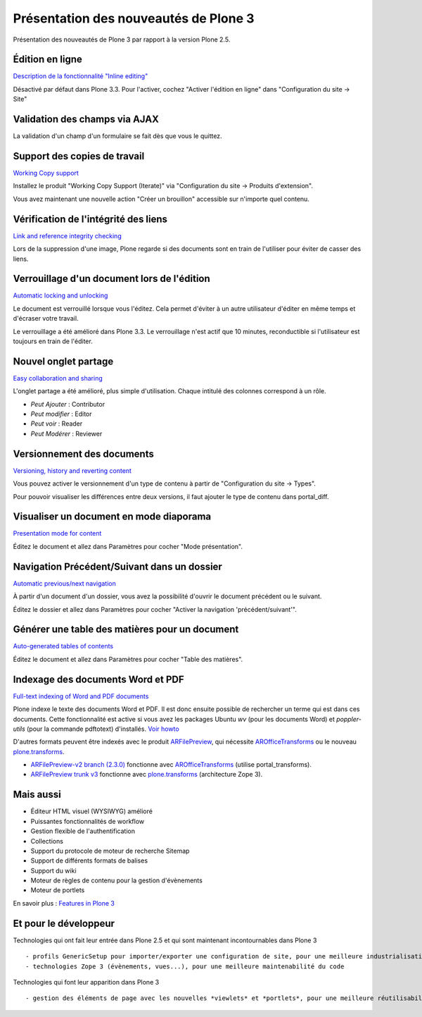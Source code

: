 .. ===========================
.. NE MODIFIEZ PLUS CE FICHIER
.. ===========================

.. Les informations figurant dans ce fichier ont été transférées dans
.. sphinx/source/. Ce fichier demeurant en place pour permettre de produire
.. l'ancienne version du document en HTML/PDF.

======================================
Présentation des nouveautés de Plone 3
======================================

Présentation des nouveautés de Plone 3 par rapport à la version Plone 2.5.

Édition en ligne
================
`Description de la fonctionnalité "Inline editing" <http://plone.org/products/plone/features/3.0/new/inline-editing>`__

Désactivé par défaut dans Plone 3.3. Pour l'activer, cochez "Activer l'édition en ligne" dans "Configuration du site -> Site"

Validation des champs via AJAX
==============================
La validation d'un champ d'un formulaire se fait dès que vous le quittez.

Support des copies de travail
=============================
`Working Copy support <http://plone.org/products/plone/features/3.0/new/working-copy-support>`__

Installez le produit "Working Copy Support (Iterate)" via "Configuration du site -> Produits d'extension".

Vous avez maintenant une nouvelle action "Créer un brouillon" accessible sur n'importe quel contenu.

Vérification de l'intégrité des liens
=====================================
`Link and reference integrity checking <http://plone.org/products/plone/features/3.0/new/link-and-reference-integrity-checking>`__

Lors de la suppression d'une image, Plone regarde si des documents sont en train de l'utiliser pour éviter de casser des liens.

Verrouillage d'un document lors de l'édition
============================================
`Automatic locking and unlocking <http://plone.org/products/plone/features/3.0/new/automatic-locking-and-unlocking>`__

Le document est verrouillé lorsque vous l'éditez. Cela permet d'éviter à un autre utilisateur d'éditer en même temps et d'écraser votre travail.

Le verrouillage a été amélioré dans Plone 3.3. Le verrouillage n'est actif que 10 minutes, reconductible si l'utilisateur est toujours en train de l'éditer.

Nouvel onglet partage
=====================
`Easy collaboration and sharing <http://plone.org/products/plone/features/3.0/new/easy-collaboration-and-sharing>`__

L'onglet partage a été amélioré, plus simple d'utilisation.
Chaque intitulé des colonnes correspond à un rôle.

- *Peut Ajouter* : Contributor
- *Peut modifier* : Editor
- *Peut voir* : Reader
- *Peut Modérer* : Reviewer

Versionnement des documents
===========================
`Versioning, history and reverting content <http://plone.org/products/plone/features/3.0/new/versioning-history-and-reverting-content>`__

Vous pouvez activer le versionnement d'un type de contenu à partir de "Configuration du site -> Types".

Pour pouvoir visualiser les différences entre deux versions, il faut ajouter le type de contenu dans portal_diff.

Visualiser un document en mode diaporama
========================================
`Presentation mode for content <http://plone.org/products/plone/features/3.0/new/presentation-mode-for-content>`__

Éditez le document et allez dans Paramètres pour cocher "Mode présentation".

Navigation Précédent/Suivant dans un dossier
============================================
`Automatic previous/next navigation <http://plone.org/products/plone/features/3.0/new/automatic-previous-next-navigation>`__

À partir d'un document d'un dossier, vous avez la possibilité d'ouvrir le document précédent ou le suivant.

Éditez le dossier et allez dans Paramètres pour cocher "Activer la navigation 'précédent/suivant'".


Générer une table des matières pour un document
===============================================
`Auto-generated tables of contents <http://plone.org/products/plone/features/3.0/new/always-updated-table-of-contents>`__

Éditez le document et allez dans Paramètres pour cocher "Table des matières".

Indexage des documents Word et PDF
==================================
`Full-text indexing of Word and PDF documents <http://plone.org/products/plone/features/3.0/new/full-text-indexing-of-word-and-pdf-documents>`__

Plone indexe le texte des documents Word et PDF. Il est donc ensuite possible de rechercher un terme qui est dans ces documents.
Cette fonctionnalité est active si vous avez les packages Ubuntu *wv* (pour les documents Word) et *poppler-utils* (pour la commande pdftotext) d'installés. `Voir howto <http://plone.org/documentation/how-to/enable-full-text-indexing-of-word-documents-and-pdfs-in-plone-3-0-gnu-linux/>`__

D'autres formats peuvent être indexés avec le produit `ARFilePreview`_, qui nécessite `AROfficeTransforms`_ ou le nouveau `plone.transforms`_.

- `ARFilePreview-v2 branch (2.3.0)`_ fonctionne avec `AROfficeTransforms`_ (utilise portal_transforms).
- `ARFilePreview trunk v3`_ fonctionne avec `plone.transforms`_ (architecture Zope 3).


.. _`ARFilePreview`: http://plone.org/products/arfilepreview/
.. _`AROfficeTransforms`: http://plone.org/products/arofficetransforms/
.. _`plone.transforms`: http://pypi.python.org/pypi/plone.transforms
.. _`ARFilePreview-v2 branch (2.3.0)`: http://svn.plone.org/svn/collective/ARFilePreview/branches/ARFilePreview-v2
.. _`ARFilePreview trunk v3`: http://svn.plone.org/svn/collective/ARFilePreview/trunk
  
Mais aussi
==========
- Éditeur HTML visuel (WYSIWYG) amélioré
- Puissantes fonctionnalités de workflow
- Gestion flexible de l'authentification
- Collections
- Support du protocole de moteur de recherche Sitemap
- Support de différents formats de balises
- Support du wiki
- Moteur de règles de contenu pour la gestion d'évènements
- Moteur de portlets

En savoir plus : `Features in Plone 3`_

.. _`Features in Plone 3`: http://plone.org/products/plone/features/3.0


Et pour le développeur
======================
Technologies qui ont fait leur entrée dans Plone 2.5 et qui sont maintenant incontournables dans Plone 3 ::

  - profils GenericSetup pour importer/exporter une configuration de site, pour une meilleure industrialisation
  - technologies Zope 3 (évènements, vues...), pour une meilleure maintenabilité du code

Technologies qui font leur apparition dans Plone 3 ::

  - gestion des éléments de page avec les nouvelles *viewlets* et *portlets*, pour une meilleure réutilisabilité des développements et une meilleure maintenabilité
